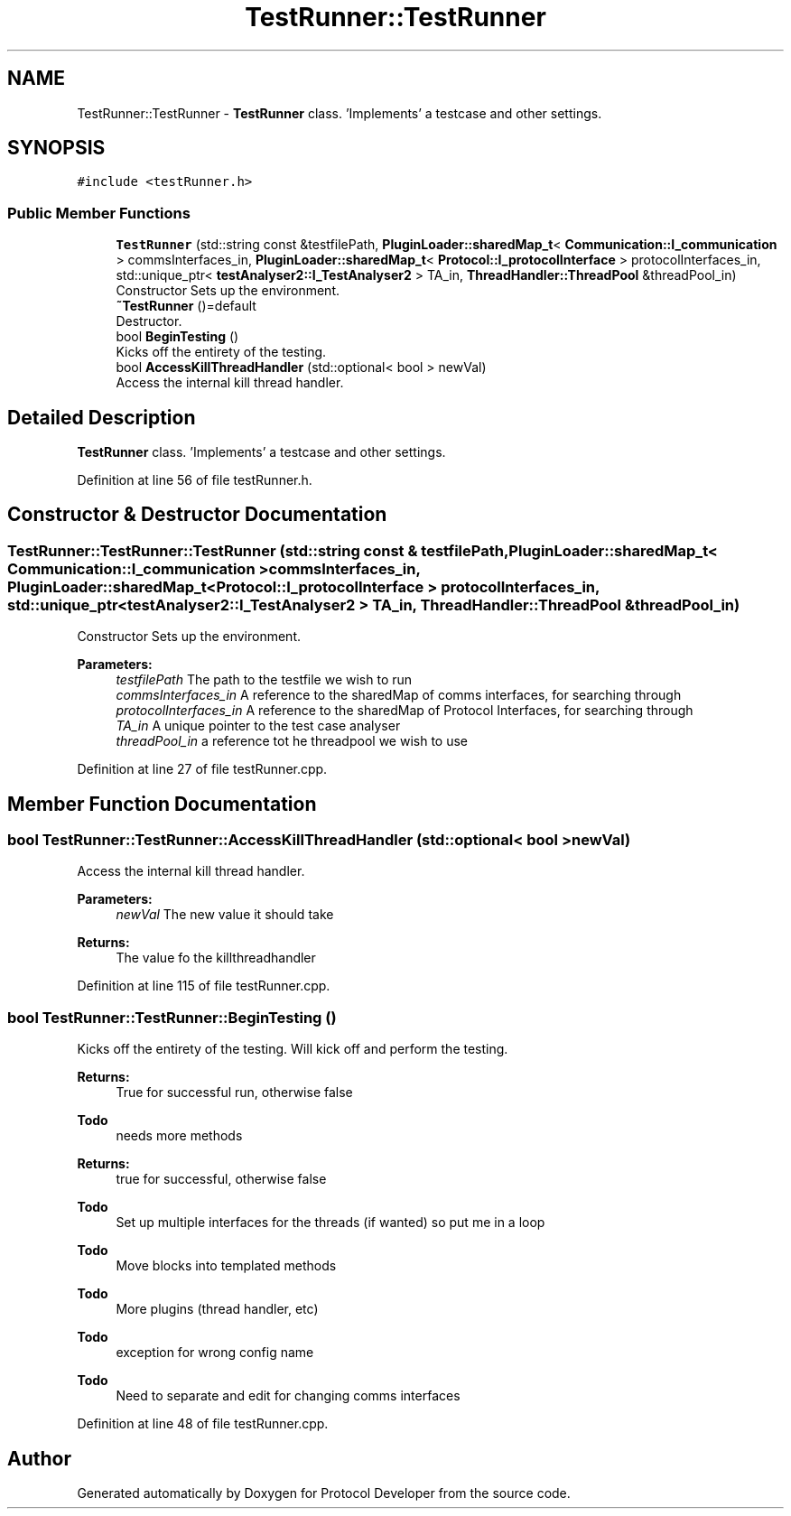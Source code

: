 .TH "TestRunner::TestRunner" 3 "Wed Apr 3 2019" "Version 0.1" "Protocol Developer" \" -*- nroff -*-
.ad l
.nh
.SH NAME
TestRunner::TestRunner \- \fBTestRunner\fP class\&. 'Implements' a testcase and other settings\&.  

.SH SYNOPSIS
.br
.PP
.PP
\fC#include <testRunner\&.h>\fP
.SS "Public Member Functions"

.in +1c
.ti -1c
.RI "\fBTestRunner\fP (std::string const &testfilePath, \fBPluginLoader::sharedMap_t\fP< \fBCommunication::I_communication\fP > commsInterfaces_in, \fBPluginLoader::sharedMap_t\fP< \fBProtocol::I_protocolInterface\fP > protocolInterfaces_in, std::unique_ptr< \fBtestAnalyser2::I_TestAnalyser2\fP > TA_in, \fBThreadHandler::ThreadPool\fP &threadPool_in)"
.br
.RI "Constructor Sets up the environment\&. "
.ti -1c
.RI "\fB~TestRunner\fP ()=default"
.br
.RI "Destructor\&. "
.ti -1c
.RI "bool \fBBeginTesting\fP ()"
.br
.RI "Kicks off the entirety of the testing\&. "
.ti -1c
.RI "bool \fBAccessKillThreadHandler\fP (std::optional< bool > newVal)"
.br
.RI "Access the internal kill thread handler\&. "
.in -1c
.SH "Detailed Description"
.PP 
\fBTestRunner\fP class\&. 'Implements' a testcase and other settings\&. 
.PP
Definition at line 56 of file testRunner\&.h\&.
.SH "Constructor & Destructor Documentation"
.PP 
.SS "TestRunner::TestRunner::TestRunner (std::string const & testfilePath, \fBPluginLoader::sharedMap_t\fP< \fBCommunication::I_communication\fP > commsInterfaces_in, \fBPluginLoader::sharedMap_t\fP< \fBProtocol::I_protocolInterface\fP > protocolInterfaces_in, std::unique_ptr< \fBtestAnalyser2::I_TestAnalyser2\fP > TA_in, \fBThreadHandler::ThreadPool\fP & threadPool_in)"

.PP
Constructor Sets up the environment\&. 
.PP
\fBParameters:\fP
.RS 4
\fItestfilePath\fP The path to the testfile we wish to run 
.br
\fIcommsInterfaces_in\fP A reference to the sharedMap of comms interfaces, for searching through 
.br
\fIprotocolInterfaces_in\fP A reference to the sharedMap of Protocol Interfaces, for searching through 
.br
\fITA_in\fP A unique pointer to the test case analyser 
.br
\fIthreadPool_in\fP a reference tot he threadpool we wish to use 
.RE
.PP

.PP
Definition at line 27 of file testRunner\&.cpp\&.
.SH "Member Function Documentation"
.PP 
.SS "bool TestRunner::TestRunner::AccessKillThreadHandler (std::optional< bool > newVal)"

.PP
Access the internal kill thread handler\&. 
.PP
\fBParameters:\fP
.RS 4
\fInewVal\fP The new value it should take 
.RE
.PP
\fBReturns:\fP
.RS 4
The value fo the killthreadhandler 
.RE
.PP

.PP
Definition at line 115 of file testRunner\&.cpp\&.
.SS "bool TestRunner::TestRunner::BeginTesting ()"

.PP
Kicks off the entirety of the testing\&. Will kick off and perform the testing\&.
.PP
\fBReturns:\fP
.RS 4
True for successful run, otherwise false
.RE
.PP
\fBTodo\fP
.RS 4
needs more methods 
.RE
.PP
\fBReturns:\fP
.RS 4
true for successful, otherwise false 
.RE
.PP

.PP
\fBTodo\fP
.RS 4
Set up multiple interfaces for the threads (if wanted) so put me in a loop 
.RE
.PP
\fBTodo\fP
.RS 4
Move blocks into templated methods 
.RE
.PP
\fBTodo\fP
.RS 4
More plugins (thread handler, etc) 
.RE
.PP
\fBTodo\fP
.RS 4
exception for wrong config name 
.RE
.PP
.PP
\fBTodo\fP
.RS 4
Need to separate and edit for changing comms interfaces 
.RE
.PP

.PP
Definition at line 48 of file testRunner\&.cpp\&.

.SH "Author"
.PP 
Generated automatically by Doxygen for Protocol Developer from the source code\&.
